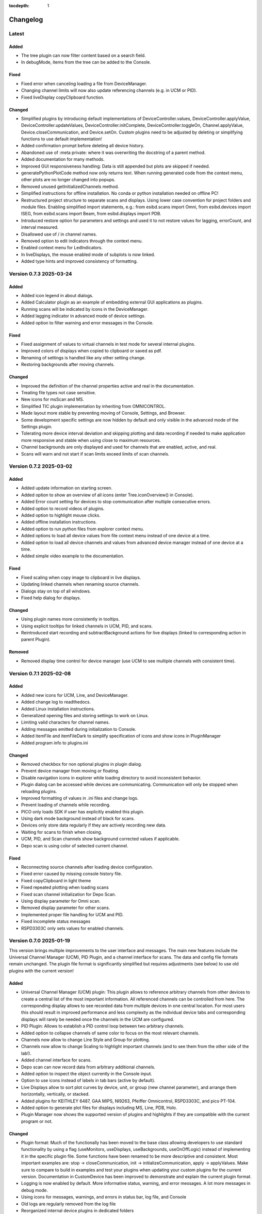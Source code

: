 :tocdepth: 1

Changelog
---------

Latest
======

Added
~~~~~

- The tree plugin can now filter content based on a search field.
- In debugMode, items from the tree can be added to the Console.

Fixed
~~~~~

- Fixed error when canceling loading a file from DeviceManager.
- Changing channel limits will now also update referencing channels (e.g. in UCM or PID).
- Fixed liveDisplay copyClipboard function.

Changed
~~~~~~~

- Simplified plugins by introducing default implementations of DeviceController.values, DeviceController.applyValue, DeviceController.updateValues,
  DeviceController.initComplete, DeviceController.toggleOn, Channel.applyValue, Device.closeCommunication, and Device.setOn.
  Custom plugins need to be adjusted by deleting or simplifying functions to use default implementation!
- Added confirmation prompt before deleting all device history.
- Abandoned use of :meta private: where it was overwriting the docstring of a parent method.
- Added documentation for many methods.
- Improved GUI responsiveness handling: Data is still appended but plots are skipped if needed.
- generatePythonPlotCode method now only returns text. When running generated code from the context menu, other plots are no longer changed into popups.
- Removed unused getInitializedChannels method.
- Simplified instructions for offline installation. No conda or python installation needed on offline PC!
- Restructured project structure to separate scans and displays. Using lower case convention for project folders and module files. Enabling simplified import statements,
  e.g.: from esibd.scans import Omni, from esibd.devices import ISEG, from esibd.scans import Beam, from esibd.displays import PDB.
- Introduced restore option for parameters and settings and used it to not restore values for lagging, errorCount, and interval measured.
- Disallowed use of / in channel names.
- Removed option to edit indicators through the context menu.
- Enabled context menu for LedIndicators.
- In liveDisplays, the mouse enabled mode of subplots is now linked.
- Added type hints and improved consistency of formatting.

Version 0.7.3 2025-03-24
========================

Added
~~~~~

- Added icon legend in about dialogs.
- Added Calculator plugin as an example of embedding external GUI applications as plugins.
- Running scans will be indicated by icons in the DeviceManager.
- Added lagging indicator in advanced mode of device settings.
- Added option to filter warning and error messages in the Console.

Fixed
~~~~~

- Fixed assignment of values to virtual channels in test mode for several internal plugins.
- Improved colors of displays when copied to clipboard or saved as pdf.
- Renaming of settings is handled like any other setting change.
- Restoring backgrounds after moving channels.

Changed
~~~~~~~

- Improved the definition of the channel properties active and real in the documentation.
- Treating file types not case sensitive.
- New icons for msScan and MS.
- Simplified TIC plugin implementation by inheriting from OMNICONTROL.
- Made layout more stable by preventing moving of Console, Settings, and Browser.
- Some development specific settings are now hidden by default and only visible in the advanced mode of the Settings plugin.
- Tolerating more device interval deviation and skipping plotting and data recording if needed to make application more responsive and stable when using close to maximum resources.
- Channel backgrounds are only displayed and used for channels that are enabled, active, and real.
- Scans will warn and not start if scan limits exceed limits of scan channels.

Version 0.7.2 2025-03-02
========================

Added
~~~~~

- Added update information on starting screen.
- Added option to show an overview of all icons (enter Tree.iconOverview() in Console).
- Added Error count setting for devices to stop communication after multiple consecutive errors.
- Added option to record videos of plugins.
- Added option to highlight mouse clicks.
- Added offline installation instructions.
- Added option to run python files from explorer context menu.
- Added options to load all device values from file context menu instead of one device at a time.
- Added option to load all device channels and values from advanced device manager instead of one device at a time.
- Added simple video example to the documentation.

Fixed
~~~~~
- Fixed scaling when copy image to clipboard in live displays.
- Updating linked channels when renaming source channels.
- Dialogs stay on top of all windows.
- Fixed help dialog for displays.

Changed
~~~~~~~
- Using plugin names more consistently in tooltips.
- Using explicit tooltips for linked channels in UCM, PID, and scans.
- Reintroduced start recording and subtractBackground actions for live displays (linked to corresponding action in parent Plugin).

Removed
~~~~~~~
- Removed display time control for device manager (use UCM to see multiple channels with consistent time).

Version 0.7.1 2025-02-08
========================

Added
~~~~~

- Added new icons for UCM, Line, and DeviceManager.
- Added change log to readthedocs.
- Added Linux installation instructions.
- Generalized opening files and storing settings to work on Linux.
- Limiting valid characters for channel names.
- Adding messages emitted during initialization to Console.
- Added itemFile and itemFileDark to simplify specification of icons and show icons in PluginManager
- Added program info to plugins.ini

Changed
~~~~~~~

- Removed checkbox for non optional plugins in plugin dialog.
- Prevent device manager from moving or floating.
- Disable navigation icons in explorer while loading directory to avoid inconsistent behavior.
- Plugin dialog can be accessed while devices are communicating. Communication will only be stopped when reloading plugins.
- Improved formatting of values in .ini files and change logs.
- Prevent loading of channels while recording.
- PICO only loads SDK if user has explicitly enabled this plugin.
- Using dark mode background instead of black for scans.
- Devices only store data regularly if they are actively recording new data.
- Waiting for scans to finish when closing.
- UCM, PID, and Scan channels show background corrected values if applicable.
- Depo scan is using color of selected current channel.

Fixed
~~~~~

- Reconnecting source channels after loading device configuration.
- Fixed error caused by missing console history file.
- Fixed copyClipboard in light theme
- Fixed repeated plotting when loading scans
- Fixed scan channel initialization for Depo Scan.
- Using display parameter for Omni scan.
- Removed display parameter for other scans.
- Implemented proper file handling for UCM and PID.
- Fixed incomplete status messages
- RSPD3303C only sets values for enabled channels.

Version 0.7.0 2025-01-19
========================

This version brings multiple improvements to the user interface and messages. The main new features include the Universal Channel Manager (UCM), PID Plugin, and a channel interface for scans. The data and config file formats remain unchanged. The plugin file format is significantly simplified but requires adjustments (see below) to use old plugins with the current version!

Added
~~~~~

- Universal Channel Manager (UCM) plugin: This plugin allows to reference arbitrary channels from other devices to create a central list of the most important information. All referenced channels can be controlled from here. The corresponding display allows to see recorded data from multiple devices in one central location. For most users this should result in improved performance and less complexity as the individual device tabs and corresponding displays will rarely be needed once the channels in the UCM are configured.
- PID Plugin: Allows to establish a PID control loop between two arbitrary channels.
- Added option to collapse channels of same color to focus on the most relevant channels.
- Channels now allow to change Line Style and Group for plotting.
- Channels now allow to change Scaling to highlight important channels (and to see them from the other side of the lab!).
- Added channel interface for scans.
- Depo scan can now record data from arbitrary additional channels.
- Added option to inspect the object currently in the Console input.
- Option to use icons instead of labels in tab bars (active by default).
- Live Displays allow to sort plot curves by device, unit, or group (new channel parameter), and arrange them horizontally, vertically, or stacked.
- Added plugins for KEITHLEY 6487, GAA MIPS, NI9263, Pfeiffer Omnicontrol, RSPD3303C, and pico PT-104.
- Added option to generate plot files for displays including MS, Line, PDB, Holo.
- Plugin Manager now shows the supported version of plugins and highlights if they are compatible with the current program or not.

Changed
~~~~~~~

- Plugin format: Much of the functionally has been moved to the base class allowing developers to use standard functionality by using a flag (useMonitors, useDisplays, useBackgrounds, useOnOffLogic) instead of implementing it in the specific plugin file. Some functions have been renamed to be more descriptive and consistent. Most important examples are: stop -> closeCommunication, init -> initializeCommunication, apply -> applyValues. Make sure to compare to build in examples and test your plugins when updating your custom plugins for the current version. Documentation in CustomDevice has been improved to demonstrate and explain the current plugin format.
- Logging is now enabled by default. More informative status, warning, and error messages. A lot more messages in debug mode.
- Using icons for messages, warnings, and errors in status bar, log file, and Console
- Old logs are regularly removed from the log file
- Reorganized internal device plugins in dedicated folders
- Temporary parameters like monitors or other device states are now saved but not restored.
- Parameters that are undefined before communication to the corresponding device is established are set to NaN to emphasize that there is no up to date value available.

Deprecated
~~~~~~~~~~

- Splitting Pressure plugin into dedicated TIC and MAXIGAUGE plugins. If necessary channels can be combined using UCM. Pressure plugin is now deprecated and will be removed in the future.

Fixed
~~~~~

- Replaced deprecated :code:`numpy.bool8` with :code:`numpy.bool_`
- Various minor bug fixes

Performance
~~~~~~~~~~~

- Various performance improvements
- Improved speed and stability of tests. Time is logged during testing if in debug mode.

Version 0.6.18 2024-06-10
=========================

Added
~~~~~

- Tree.inspect now shows values if applicable
- Console restores history of used commands after restart
- Introduced setDisplayDecimals to customize display of floats including scientific notation
- Added variable aspect ratio option for beam scan (varAxesAspect in autogenerated plot file)
- Added new scan mode "Spectra" for a series of 1D spectra based on Beam scan
- Added new UI tool MultiStateAction
- Added dedicated channelPlot to display channel data instead of using Line plugin
- Added msSpectra mode for simple mass spectra
- Added PluginManager.testing flag to avoid interaction of parallel testing thread with UI dialog boxes leading to rare crash during testing

Changed
~~~~~~~

- Communication has to be stopped before channels can be moved (increase stability)
- Default ini files are scanned for changes when closing and only overwritten if necessary
- Using last 10 s instead of last 10 data points to define background signal
- Scans now respect the subtractBackground states defined by the devices of the relevant channels
- Virtual channels do not need to be active to be included in scans

Fixed
~~~~~

- Update to pyqtgraph==0.13.7 after replacing deprecated api

Performance
~~~~~~~~~~~

- Plotting performance improved by reusing figures (figure recreation still needed if theme is changing)

Version 0.6.17 2024-03-18
=========================

Added
~~~~~

- Added popup to show errors while importing plugins (before the Console plugin is ready to display those errors.)
- Added Smooth parameter to all channels to reduce noise using running average.

Changed
~~~~~~~

- Live displays are visible by default
- Test mode active by default
- Stop all communication and recording from DeviceManager, now requires explicit confirmation
- Added warnings for output channels that are not enabled, or their device is not initialized or not recording
- Pressure plugin: init TIC and TPG decoupled so you can use it with only one of them or both.

Removed
~~~~~~~

- Removed explicit save of settings on program termination (settings are saved in real time)

Version 0.6.16 2023-12-17
=========================

First stable release on pipy

Added
~~~~~

- the deposition plugin now shows a checklist for validation before it starts recording
- added option to use dark or light theme when copying graphs to clipboard
- added getting started section in docs
- added PluginManager.showThreads() function for debugging
- added minimal support to restore plugin dimensions after restart
- added exponential temperature change for Temperature plugin in test mode
- added option to reset local settings using python -m esibd.reset

Changed
~~~~~~~

- channels can now only be enabled and disabled in advanced mode
- live displays are now visible by default after initial installation

Fixed
~~~~~

- acquisition is no longer stopped when loading scan or device settings
- added input validation of session path
- fixed issue with autoscaling in static displays

Performance
~~~~~~~~~~~

- increased speed of TIC pressure communication by using correct EOL character

Version 0.6.14 2023-11-07
=========================

First release public on PyPi